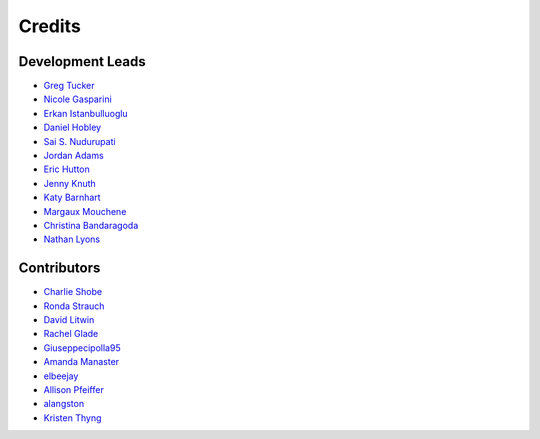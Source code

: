 =======
Credits
=======

Development Leads
-----------------

- `Greg Tucker <https://github.com/gregtucker>`_
- `Nicole Gasparini <https://github.com/nicgaspar>`_
- `Erkan Istanbulluoglu <https://github.com/erkanistan>`_
- `Daniel Hobley <https://github.com/SiccarPoint>`_
- `Sai S. Nudurupati <https://github.com/saisiddu>`_
- `Jordan Adams <https://github.com/jadams15>`_
- `Eric Hutton <https://github.com/mcflugen>`_
- `Jenny Knuth <https://github.com/jennyknuth>`_
- `Katy Barnhart <https://github.com/kbarnhart>`_
- `Margaux Mouchene <https://github.com/margauxmouchene>`_
- `Christina Bandaragoda <https://github.com/ChristinaB>`_
- `Nathan Lyons <https://github.com/nathanlyons>`_

Contributors
------------

- `Charlie Shobe <https://github.com/cmshobe>`_
- `Ronda Strauch <https://github.com/RondaStrauch>`_
- `David Litwin <https://github.com/DavidLitwin>`_
- `Rachel Glade <https://github.com/Glader011235>`_
- `Giuseppecipolla95 <https://github.com/Giuseppecipolla95>`_
- `Amanda Manaster <https://github.com/amanaster2>`_
- `elbeejay <https://github.com/elbeejay>`_
- `Allison Pfeiffer <https://github.com/pfeiffea>`_
- `alangston <https://github.com/alangston>`_
- `Kristen Thyng <https://github.com/kthyng>`_
